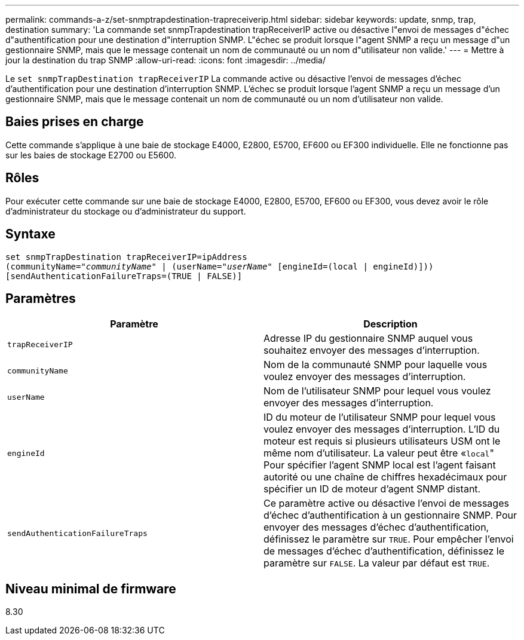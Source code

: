---
permalink: commands-a-z/set-snmptrapdestination-trapreceiverip.html 
sidebar: sidebar 
keywords: update, snmp, trap, destination 
summary: 'La commande set snmpTrapdestination trapReceiverIP active ou désactive l"envoi de messages d"échec d"authentification pour une destination d"interruption SNMP. L"échec se produit lorsque l"agent SNMP a reçu un message d"un gestionnaire SNMP, mais que le message contenait un nom de communauté ou un nom d"utilisateur non valide.' 
---
= Mettre à jour la destination du trap SNMP
:allow-uri-read: 
:icons: font
:imagesdir: ../media/


[role="lead"]
Le `set snmpTrapDestination trapReceiverIP` La commande active ou désactive l'envoi de messages d'échec d'authentification pour une destination d'interruption SNMP. L'échec se produit lorsque l'agent SNMP a reçu un message d'un gestionnaire SNMP, mais que le message contenait un nom de communauté ou un nom d'utilisateur non valide.



== Baies prises en charge

Cette commande s'applique à une baie de stockage E4000, E2800, E5700, EF600 ou EF300 individuelle. Elle ne fonctionne pas sur les baies de stockage E2700 ou E5600.



== Rôles

Pour exécuter cette commande sur une baie de stockage E4000, E2800, E5700, EF600 ou EF300, vous devez avoir le rôle d'administrateur du stockage ou d'administrateur du support.



== Syntaxe

[source, cli, subs="+macros"]
----
set snmpTrapDestination trapReceiverIP=ipAddress
(communityName=pass:quotes["_communityName_"] | (userName=pass:quotes["_userName_"] [engineId=(local | engineId)]))
[sendAuthenticationFailureTraps=(TRUE | FALSE)]
----


== Paramètres

[cols="2*"]
|===
| Paramètre | Description 


 a| 
`trapReceiverIP`
 a| 
Adresse IP du gestionnaire SNMP auquel vous souhaitez envoyer des messages d'interruption.



 a| 
`communityName`
 a| 
Nom de la communauté SNMP pour laquelle vous voulez envoyer des messages d'interruption.



 a| 
`userName`
 a| 
Nom de l'utilisateur SNMP pour lequel vous voulez envoyer des messages d'interruption.



 a| 
`engineId`
 a| 
ID du moteur de l'utilisateur SNMP pour lequel vous voulez envoyer des messages d'interruption. L'ID du moteur est requis si plusieurs utilisateurs USM ont le même nom d'utilisateur. La valeur peut être «[.code]``local``" Pour spécifier l'agent SNMP local est l'agent faisant autorité ou une chaîne de chiffres hexadécimaux pour spécifier un ID de moteur d'agent SNMP distant.



 a| 
`sendAuthenticationFailureTraps`
 a| 
Ce paramètre active ou désactive l'envoi de messages d'échec d'authentification à un gestionnaire SNMP. Pour envoyer des messages d'échec d'authentification, définissez le paramètre sur `TRUE`. Pour empêcher l'envoi de messages d'échec d'authentification, définissez le paramètre sur `FALSE`. La valeur par défaut est `TRUE`.

|===


== Niveau minimal de firmware

8.30

